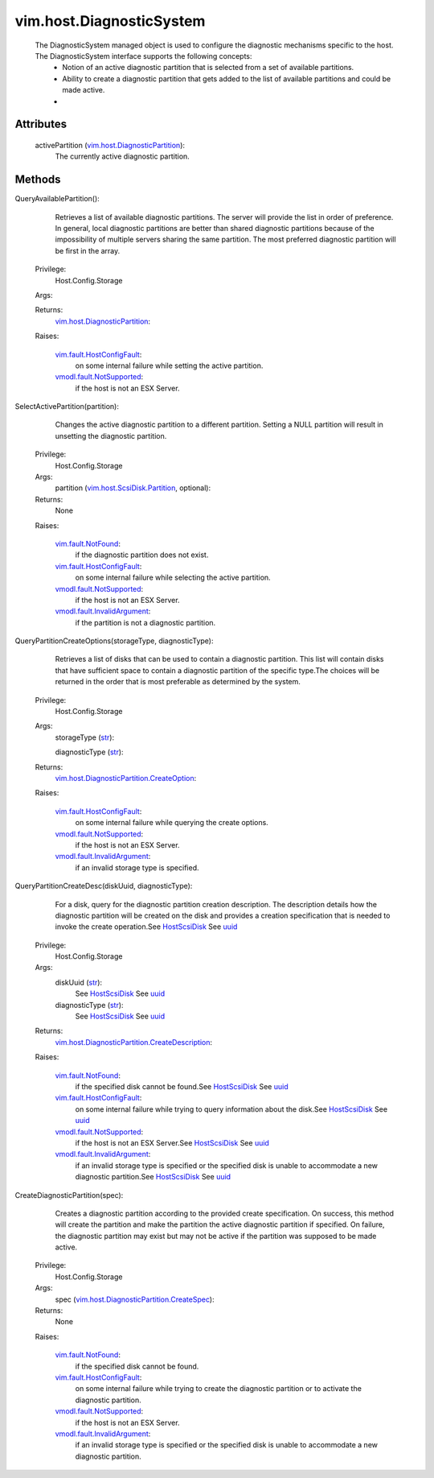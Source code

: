 .. _str: https://docs.python.org/2/library/stdtypes.html

.. _uuid: ../../vim/host/ScsiLun.rst#uuid

.. _vim.Task: ../../vim/Task.rst

.. _HostScsiDisk: ../../vim/host/ScsiDisk.rst

.. _vim.fault.NotFound: ../../vim/fault/NotFound.rst

.. _vmodl.fault.NotSupported: ../../vmodl/fault/NotSupported.rst

.. _vim.fault.HostConfigFault: ../../vim/fault/HostConfigFault.rst

.. _vmodl.fault.InvalidArgument: ../../vmodl/fault/InvalidArgument.rst

.. _vim.host.ScsiDisk.Partition: ../../vim/host/ScsiDisk/Partition.rst

.. _vim.host.DiagnosticPartition: ../../vim/host/DiagnosticPartition.rst

.. _vim.host.DiagnosticPartition.CreateSpec: ../../vim/host/DiagnosticPartition/CreateSpec.rst

.. _vim.host.DiagnosticPartition.CreateOption: ../../vim/host/DiagnosticPartition/CreateOption.rst

.. _vim.host.DiagnosticPartition.CreateDescription: ../../vim/host/DiagnosticPartition/CreateDescription.rst


vim.host.DiagnosticSystem
=========================
  The DiagnosticSystem managed object is used to configure the diagnostic mechanisms specific to the host. The DiagnosticSystem interface supports the following concepts:
   * Notion of an active diagnostic partition that is selected from a set of available partitions.
   * Ability to create a diagnostic partition that gets added to the list of available partitions and could be made active.
   * 




Attributes
----------
    activePartition (`vim.host.DiagnosticPartition`_):
       The currently active diagnostic partition.


Methods
-------


QueryAvailablePartition():
   Retrieves a list of available diagnostic partitions. The server will provide the list in order of preference. In general, local diagnostic partitions are better than shared diagnostic partitions because of the impossibility of multiple servers sharing the same partition. The most preferred diagnostic partition will be first in the array.


  Privilege:
               Host.Config.Storage



  Args:


  Returns:
    `vim.host.DiagnosticPartition`_:
         

  Raises:

    `vim.fault.HostConfigFault`_: 
       on some internal failure while setting the active partition.

    `vmodl.fault.NotSupported`_: 
       if the host is not an ESX Server.


SelectActivePartition(partition):
   Changes the active diagnostic partition to a different partition. Setting a NULL partition will result in unsetting the diagnostic partition.


  Privilege:
               Host.Config.Storage



  Args:
    partition (`vim.host.ScsiDisk.Partition`_, optional):




  Returns:
    None
         

  Raises:

    `vim.fault.NotFound`_: 
       if the diagnostic partition does not exist.

    `vim.fault.HostConfigFault`_: 
       on some internal failure while selecting the active partition.

    `vmodl.fault.NotSupported`_: 
       if the host is not an ESX Server.

    `vmodl.fault.InvalidArgument`_: 
       if the partition is not a diagnostic partition.


QueryPartitionCreateOptions(storageType, diagnosticType):
   Retrieves a list of disks that can be used to contain a diagnostic partition. This list will contain disks that have sufficient space to contain a diagnostic partition of the specific type.The choices will be returned in the order that is most preferable as determined by the system.


  Privilege:
               Host.Config.Storage



  Args:
    storageType (`str`_):


    diagnosticType (`str`_):




  Returns:
    `vim.host.DiagnosticPartition.CreateOption`_:
         

  Raises:

    `vim.fault.HostConfigFault`_: 
       on some internal failure while querying the create options.

    `vmodl.fault.NotSupported`_: 
       if the host is not an ESX Server.

    `vmodl.fault.InvalidArgument`_: 
       if an invalid storage type is specified.


QueryPartitionCreateDesc(diskUuid, diagnosticType):
   For a disk, query for the diagnostic partition creation description. The description details how the diagnostic partition will be created on the disk and provides a creation specification that is needed to invoke the create operation.See `HostScsiDisk`_ See `uuid`_ 


  Privilege:
               Host.Config.Storage



  Args:
    diskUuid (`str`_):
       See `HostScsiDisk`_ See `uuid`_ 


    diagnosticType (`str`_):
       See `HostScsiDisk`_ See `uuid`_ 




  Returns:
    `vim.host.DiagnosticPartition.CreateDescription`_:
         

  Raises:

    `vim.fault.NotFound`_: 
       if the specified disk cannot be found.See `HostScsiDisk`_ See `uuid`_ 

    `vim.fault.HostConfigFault`_: 
       on some internal failure while trying to query information about the disk.See `HostScsiDisk`_ See `uuid`_ 

    `vmodl.fault.NotSupported`_: 
       if the host is not an ESX Server.See `HostScsiDisk`_ See `uuid`_ 

    `vmodl.fault.InvalidArgument`_: 
       if an invalid storage type is specified or the specified disk is unable to accommodate a new diagnostic partition.See `HostScsiDisk`_ See `uuid`_ 


CreateDiagnosticPartition(spec):
   Creates a diagnostic partition according to the provided create specification. On success, this method will create the partition and make the partition the active diagnostic partition if specified. On failure, the diagnostic partition may exist but may not be active if the partition was supposed to be made active.


  Privilege:
               Host.Config.Storage



  Args:
    spec (`vim.host.DiagnosticPartition.CreateSpec`_):




  Returns:
    None
         

  Raises:

    `vim.fault.NotFound`_: 
       if the specified disk cannot be found.

    `vim.fault.HostConfigFault`_: 
       on some internal failure while trying to create the diagnostic partition or to activate the diagnostic partition.

    `vmodl.fault.NotSupported`_: 
       if the host is not an ESX Server.

    `vmodl.fault.InvalidArgument`_: 
       if an invalid storage type is specified or the specified disk is unable to accommodate a new diagnostic partition.


